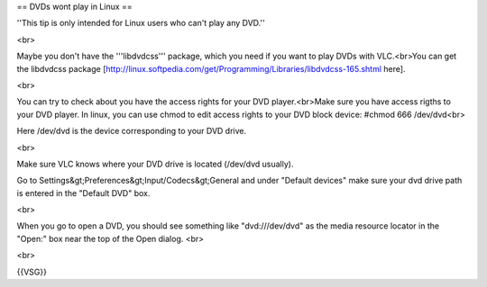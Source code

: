 == DVDs wont play in Linux ==

''This tip is only intended for Linux users who can't play any DVD.''

<br>

Maybe you don't have the '''libdvdcss''' package, which you need if you
want to play DVDs with VLC.<br>You can get the libdvdcss package
[http://linux.softpedia.com/get/Programming/Libraries/libdvdcss-165.shtml
here].

<br>

You can try to check about you have the access rights for your DVD
player.<br>Make sure you have access rigths to your DVD player. In
linux, you can use chmod to edit access rights to your DVD block device:
#chmod 666 /dev/dvd<br>

Here /dev/dvd is the device corresponding to your DVD drive.

<br>

Make sure VLC knows where your DVD drive is located (/dev/dvd usually).

Go to Settings&gt;Preferences&gt;Input/Codecs&gt;General and under
"Default devices" make sure your dvd drive path is entered in the
"Default DVD" box.

<br>

When you go to open a DVD, you should see something like
"dvd:///dev/dvd" as the media resource locator in the "Open:" box near
the top of the Open dialog. <br>

<br>

{{VSG}}
